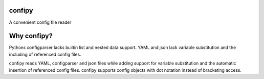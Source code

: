 confipy
=======
A convenient config file reader

Why confipy?
============
Pythons configparser lacks builtin list and nested data support.
YAML and json lack variable substitution and the including of referenced config files.

confipy reads YAML, configparser and json files while adding support for variable substitution and the automatic insertion of referenced config files.
confipy supports config objects with dot notation instead of bracketing access.